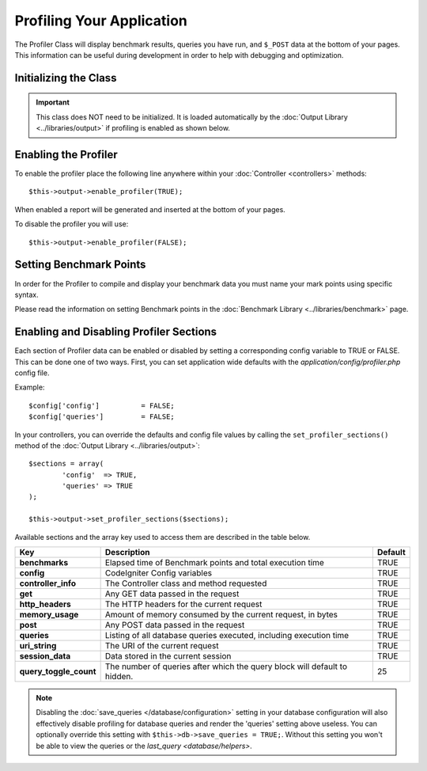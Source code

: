 ##########################
Profiling Your Application
##########################

The Profiler Class will display benchmark results, queries you have run,
and ``$_POST`` data at the bottom of your pages. This information can be
useful during development in order to help with debugging and
optimization.

Initializing the Class
======================

.. important:: This class does NOT need to be initialized. It is loaded
	automatically by the :doc:`Output Library <../libraries/output>`
	if profiling is enabled as shown below.

Enabling the Profiler
=====================

To enable the profiler place the following line anywhere within your
:doc:`Controller <controllers>` methods::

	$this->output->enable_profiler(TRUE);

When enabled a report will be generated and inserted at the bottom of
your pages.

To disable the profiler you will use::

	$this->output->enable_profiler(FALSE);

Setting Benchmark Points
========================

In order for the Profiler to compile and display your benchmark data you
must name your mark points using specific syntax.

Please read the information on setting Benchmark points in the
:doc:`Benchmark Library <../libraries/benchmark>` page.

Enabling and Disabling Profiler Sections
========================================

Each section of Profiler data can be enabled or disabled by setting a
corresponding config variable to TRUE or FALSE. This can be done one of
two ways. First, you can set application wide defaults with the
*application/config/profiler.php* config file.

Example::

	$config['config']          = FALSE;
	$config['queries']         = FALSE;

In your controllers, you can override the defaults and config file
values by calling the ``set_profiler_sections()`` method of the
:doc:`Output Library <../libraries/output>`::

	$sections = array(
		'config'  => TRUE,
		'queries' => TRUE
	);

	$this->output->set_profiler_sections($sections);

Available sections and the array key used to access them are described
in the table below.

======================= =================================================================== ========
Key                     Description                                                         Default
======================= =================================================================== ========
**benchmarks**          Elapsed time of Benchmark points and total execution time           TRUE
**config**              CodeIgniter Config variables                                        TRUE
**controller_info**     The Controller class and method requested                           TRUE
**get**                 Any GET data passed in the request                                  TRUE
**http_headers**        The HTTP headers for the current request                            TRUE
**memory_usage**        Amount of memory consumed by the current request, in bytes          TRUE
**post**                Any POST data passed in the request                                 TRUE
**queries**             Listing of all database queries executed, including execution time  TRUE
**uri_string**          The URI of the current request                                      TRUE
**session_data**        Data stored in the current session                                  TRUE
**query_toggle_count**  The number of queries after which the query block will default to   25
                        hidden.
======================= =================================================================== ========

.. note:: Disabling the :doc:`save_queries </database/configuration>` setting in
	your database configuration will also effectively disable profiling for
	database queries and render the 'queries' setting above useless. You can
	optionally override this setting with ``$this->db->save_queries = TRUE;``.
	Without this setting you won't be able to view the queries or the
	`last_query <database/helpers>`.